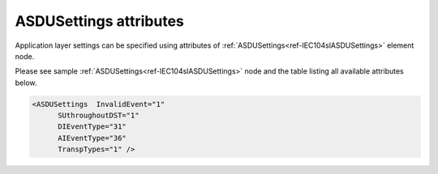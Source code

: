
ASDUSettings attributes
^^^^^^^^^^^^^^^^^^^^^^^

Application layer settings can be specified using attributes of :ref:`ASDUSettings<ref-IEC104slASDUSettings>` element node.

Please see sample :ref:`ASDUSettings<ref-IEC104slASDUSettings>` node and the table listing all available attributes below.

.. code-block:: none

   <ASDUSettings  InvalidEvent="1"
         SUthroughoutDST="1"
         DIEventType="31"
         AIEventType="36"
         TranspTypes="1" />

.. _ref-IEC104slASDUSettingsAttributes:

.. field-list-table:: IEC 60807-5-104 Slave ASDUSettings attributes
   :class: table table-condensed table-bordered longtable
   :spec: |C{0.20}|C{0.25}|S{0.55}|
   :header-rows: 1

   * :attr,10:  Attribute
     :val,15:   Values or range
     :desc,75:  Description

   * :attr:     :xmlref:`InvalidEvent`
     :val:      0
     :desc:     Events with set Invalid [IV] bit **will not be** generated

   * :(attr):
     :val:      1
     :desc:     Events with set Invalid [IV] bit **will be** generated (default value)
   
   * :attr:     :xmlref:`SUthroughoutDST`
     :val:      0
     :desc:     Summer Time [SU] bit in any outgoing message timestamp will be set to indicate **last hour of the summer time** before clock adjustment at the end of DST (clock change one hour back) (default value)

   * :(attr):
     :val:      1
     :desc:     Summer Time [SU] bit in any outgoing message timestamp **will always be set** if  date and time of the timestamp is Summer time. :inlinetip:`Please note this functionality is deviation from communication standard and option should be avoided.`
   
   * :attr:     :xmlref:`DIEventType`
     :val:      See table :numref:`ref-IEC10xslDITypeIDValues`
     :desc:     Use this ASDU type to send DI events which don't have :ref:`DI<ref-IEC10xslDI>`.\ :ref:`TypeID<ref-IEC10xslDITypeID>` \ attribute specified in their element node. This setting also affects ASDU type of the static data (e.g. Single or Double status information) being reported to General interrogation request. (default value 30 – 'Single-point Information', DI event will be sent using ASDU type 30 [M_SP_TB_1], **CP56time2A**, full time)

   * :attr:     :xmlref:`AIEventType`
     :val:      See table :numref:`ref-IEC10xslAITypeIDValues`
     :desc:     Use this ASDU type to send AI events which don't have :ref:`AI<ref-IEC10xslAI>`.\ :ref:`TypeID<ref-IEC10xslAITypeID>` \ attribute specified in their element node. This setting also affects ASDU type of the static data (e.g. Normalized, Scaled, Short floating point) being reported to General interrogation request. (default value 36 – 'Short floating point', AI event will be sent using ASDU type 36 [M_ME_TF_1], **CP56time2A**, full time)

   * :attr:     :xmlref:`TranspTypes`
     :val:      0
     :desc:     ASDU type to be used for each DI/AI object reporting upstream will be determined by XML configuration settings. (default value)

   * :(attr):
     :val:      1
     :desc:     ASDU type to be used for each DI/AI object reporting upstream will be made transparent whenever possible. Normally ASDU type of each individual object received from downstream outstation will be used to report this object upstream, providing both particular communication protocol instances are compatible. Otherwise default ASDU type will be used. :inlinetip:`Please note object will be excluded from General Interrogation responses before it is received from downstream outstation, as its type is not yet known.`

   * :attr:     :xmlref:`CommandLatency`
     :val:      0...2\ :sup:`32`\  - 1
     :desc:     Maximal difference in seconds between timestamp of the received time-tagged control command and internal time. Incoming control command timestamp is being validated and command gets discarded if it has been substantially delayed in the communication channel while being received. Value 0 disables timestamp validation and any incoming control command will be accepted (default value 0)

     